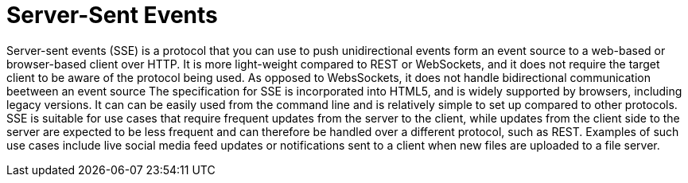 = Server-Sent Events

Server-sent events (SSE) is a protocol that you can use to push unidirectional events form an event source to a web-based or browser-based client over HTTP.
It is more light-weight compared to REST or WebSockets, and it does not require the target client to be aware of the protocol being used.
As opposed to WebsSockets, it does not handle bidirectional communication beetween an event source 
The specification for SSE is incorporated into HTML5, and is widely supported by browsers, including legacy versions. It can can be easily used from the command line and is relatively simple to set up compared to other protocols.
SSE is suitable for use cases that require frequent updates from the server to the client, while updates from the client side to the server are expected to be less frequent and can therefore be handled over a different protocol, such as REST.
Examples of such use cases include live social media feed updates or notifications sent to a client when new files are uploaded to a file server.
 
